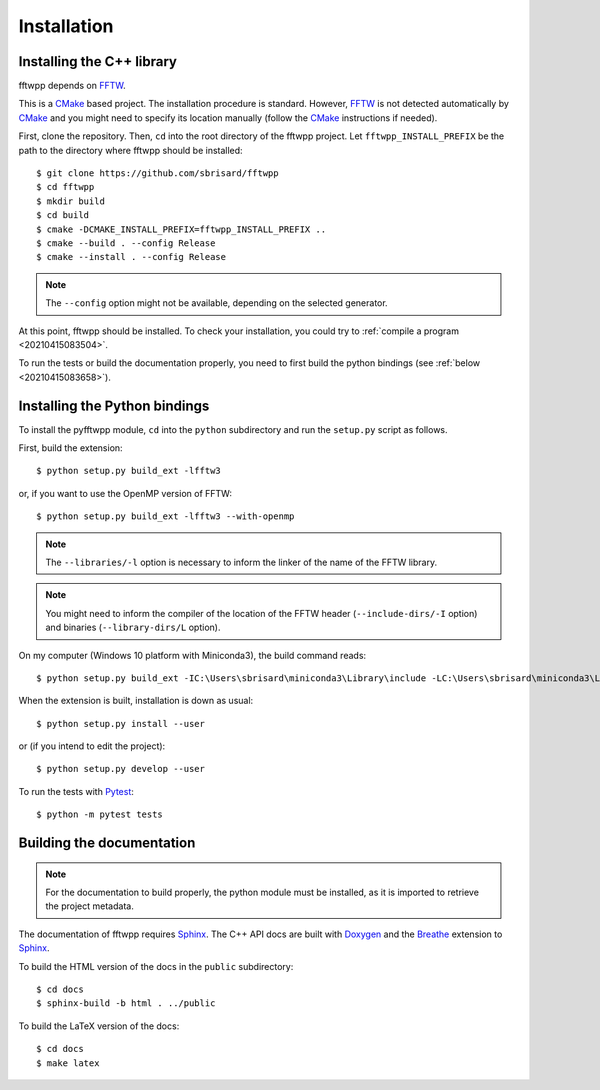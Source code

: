 ************
Installation
************


Installing the C++ library
==========================

fftwpp depends on FFTW_.

This is a CMake_ based project. The installation procedure is
standard. However, FFTW_ is not detected automatically by CMake_ and
you might need to specify its location manually (follow the CMake_
instructions if needed).

First, clone the repository. Then, ``cd`` into the root directory of
the fftwpp project. Let ``fftwpp_INSTALL_PREFIX`` be the path to the
directory where fftwpp should be installed::

  $ git clone https://github.com/sbrisard/fftwpp
  $ cd fftwpp
  $ mkdir build
  $ cd build
  $ cmake -DCMAKE_INSTALL_PREFIX=fftwpp_INSTALL_PREFIX ..
  $ cmake --build . --config Release
  $ cmake --install . --config Release

.. note:: The ``--config`` option might not be available, depending on
   the selected generator.

At this point, fftwpp should be installed. To check your installation,
you could try to :ref:`compile a program <20210415083504>`.

To run the tests or build the documentation properly, you need to
first build the python bindings (see :ref:`below
<20210415083658>`).

.. _20210415083658:

Installing the Python bindings
==============================

To install the pyfftwpp module, ``cd`` into the ``python`` subdirectory and run
the ``setup.py`` script as follows.

First, build the extension::

  $ python setup.py build_ext -lfftw3

or, if you want to use the OpenMP version of FFTW::

  $ python setup.py build_ext -lfftw3 --with-openmp

.. note:: The ``--libraries/-l`` option is necessary to inform the linker of the
          name of the FFTW library.

.. note:: You might need to inform the compiler of the location of the FFTW
          header (``--include-dirs/-I`` option) and binaries
          (``--library-dirs/L`` option).

On my computer (Windows 10 platform with Miniconda3), the build command reads::

  $ python setup.py build_ext -IC:\Users\sbrisard\miniconda3\Library\include -LC:\Users\sbrisard\miniconda3\Library\lib -lfftw3

When the extension is built, installation is down as usual::

  $ python setup.py install --user

or (if you intend to edit the project)::

  $ python setup.py develop --user

To run the tests with Pytest_::

  $ python -m pytest tests


Building the documentation
==========================

.. note:: For the documentation to build properly, the python module
          must be installed, as it is imported to retrieve the project
          metadata.

The documentation of fftwpp requires Sphinx_. The C++ API docs are
built with Doxygen_ and the Breathe_ extension to Sphinx_.

To build the HTML version of the docs in the ``public`` subdirectory::

  $ cd docs
  $ sphinx-build -b html . ../public

To build the LaTeX version of the docs::

  $ cd docs
  $ make latex


.. _Breathe: https://breathe.readthedocs.io/
.. _CMake: https://cmake.org/
.. _Doxygen: https://www.doxygen.nl/
.. _FFTW: http://fftw.org/
.. _Pytest: https://docs.pytest.org/
.. _Sphinx: https://www.sphinx-doc.org/
